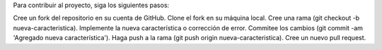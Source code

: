 Para contribuir al proyecto, siga los siguientes pasos:

Cree un fork del repositorio en su cuenta de GitHub.
Clone el fork en su máquina local.
Cree una rama (git checkout -b nueva-caracteristica).
Implemente la nueva característica o corrección de error.
Commitee los cambios (git commit -am 'Agregado nueva característica').
Haga push a la rama (git push origin nueva-caracteristica).
Cree un nuevo pull request.